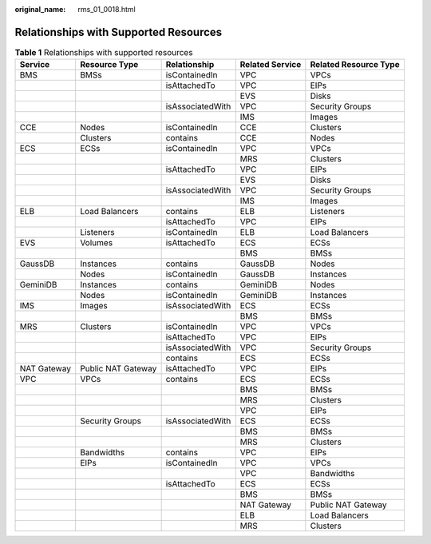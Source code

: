 :original_name: rms_01_0018.html

.. _rms_01_0018:

Relationships with Supported Resources
======================================

.. table:: **Table 1** Relationships with supported resources

   +-------------+--------------------+------------------+-----------------+-----------------------+
   | Service     | Resource Type      | Relationship     | Related Service | Related Resource Type |
   +=============+====================+==================+=================+=======================+
   | BMS         | BMSs               | isContainedIn    | VPC             | VPCs                  |
   +-------------+--------------------+------------------+-----------------+-----------------------+
   |             |                    | isAttachedTo     | VPC             | EIPs                  |
   +-------------+--------------------+------------------+-----------------+-----------------------+
   |             |                    |                  | EVS             | Disks                 |
   +-------------+--------------------+------------------+-----------------+-----------------------+
   |             |                    | isAssociatedWith | VPC             | Security Groups       |
   +-------------+--------------------+------------------+-----------------+-----------------------+
   |             |                    |                  | IMS             | Images                |
   +-------------+--------------------+------------------+-----------------+-----------------------+
   | CCE         | Nodes              | isContainedIn    | CCE             | Clusters              |
   +-------------+--------------------+------------------+-----------------+-----------------------+
   |             | Clusters           | contains         | CCE             | Nodes                 |
   +-------------+--------------------+------------------+-----------------+-----------------------+
   | ECS         | ECSs               | isContainedIn    | VPC             | VPCs                  |
   +-------------+--------------------+------------------+-----------------+-----------------------+
   |             |                    |                  | MRS             | Clusters              |
   +-------------+--------------------+------------------+-----------------+-----------------------+
   |             |                    | isAttachedTo     | VPC             | EIPs                  |
   +-------------+--------------------+------------------+-----------------+-----------------------+
   |             |                    |                  | EVS             | Disks                 |
   +-------------+--------------------+------------------+-----------------+-----------------------+
   |             |                    | isAssociatedWith | VPC             | Security Groups       |
   +-------------+--------------------+------------------+-----------------+-----------------------+
   |             |                    |                  | IMS             | Images                |
   +-------------+--------------------+------------------+-----------------+-----------------------+
   | ELB         | Load Balancers     | contains         | ELB             | Listeners             |
   +-------------+--------------------+------------------+-----------------+-----------------------+
   |             |                    | isAttachedTo     | VPC             | EIPs                  |
   +-------------+--------------------+------------------+-----------------+-----------------------+
   |             | Listeners          | isContainedIn    | ELB             | Load Balancers        |
   +-------------+--------------------+------------------+-----------------+-----------------------+
   | EVS         | Volumes            | isAttachedTo     | ECS             | ECSs                  |
   +-------------+--------------------+------------------+-----------------+-----------------------+
   |             |                    |                  | BMS             | BMSs                  |
   +-------------+--------------------+------------------+-----------------+-----------------------+
   | GaussDB     | Instances          | contains         | GaussDB         | Nodes                 |
   +-------------+--------------------+------------------+-----------------+-----------------------+
   |             | Nodes              | isContainedIn    | GaussDB         | Instances             |
   +-------------+--------------------+------------------+-----------------+-----------------------+
   | GeminiDB    | Instances          | contains         | GeminiDB        | Nodes                 |
   +-------------+--------------------+------------------+-----------------+-----------------------+
   |             | Nodes              | isContainedIn    | GeminiDB        | Instances             |
   +-------------+--------------------+------------------+-----------------+-----------------------+
   | IMS         | Images             | isAssociatedWith | ECS             | ECSs                  |
   +-------------+--------------------+------------------+-----------------+-----------------------+
   |             |                    |                  | BMS             | BMSs                  |
   +-------------+--------------------+------------------+-----------------+-----------------------+
   | MRS         | Clusters           | isContainedIn    | VPC             | VPCs                  |
   +-------------+--------------------+------------------+-----------------+-----------------------+
   |             |                    | isAttachedTo     | VPC             | EIPs                  |
   +-------------+--------------------+------------------+-----------------+-----------------------+
   |             |                    | isAssociatedWith | VPC             | Security Groups       |
   +-------------+--------------------+------------------+-----------------+-----------------------+
   |             |                    | contains         | ECS             | ECSs                  |
   +-------------+--------------------+------------------+-----------------+-----------------------+
   | NAT Gateway | Public NAT Gateway | isAttachedTo     | VPC             | EIPs                  |
   +-------------+--------------------+------------------+-----------------+-----------------------+
   | VPC         | VPCs               | contains         | ECS             | ECSs                  |
   +-------------+--------------------+------------------+-----------------+-----------------------+
   |             |                    |                  | BMS             | BMSs                  |
   +-------------+--------------------+------------------+-----------------+-----------------------+
   |             |                    |                  | MRS             | Clusters              |
   +-------------+--------------------+------------------+-----------------+-----------------------+
   |             |                    |                  | VPC             | EIPs                  |
   +-------------+--------------------+------------------+-----------------+-----------------------+
   |             | Security Groups    | isAssociatedWith | ECS             | ECSs                  |
   +-------------+--------------------+------------------+-----------------+-----------------------+
   |             |                    |                  | BMS             | BMSs                  |
   +-------------+--------------------+------------------+-----------------+-----------------------+
   |             |                    |                  | MRS             | Clusters              |
   +-------------+--------------------+------------------+-----------------+-----------------------+
   |             | Bandwidths         | contains         | VPC             | EIPs                  |
   +-------------+--------------------+------------------+-----------------+-----------------------+
   |             | EIPs               | isContainedIn    | VPC             | VPCs                  |
   +-------------+--------------------+------------------+-----------------+-----------------------+
   |             |                    |                  | VPC             | Bandwidths            |
   +-------------+--------------------+------------------+-----------------+-----------------------+
   |             |                    | isAttachedTo     | ECS             | ECSs                  |
   +-------------+--------------------+------------------+-----------------+-----------------------+
   |             |                    |                  | BMS             | BMSs                  |
   +-------------+--------------------+------------------+-----------------+-----------------------+
   |             |                    |                  | NAT Gateway     | Public NAT Gateway    |
   +-------------+--------------------+------------------+-----------------+-----------------------+
   |             |                    |                  | ELB             | Load Balancers        |
   +-------------+--------------------+------------------+-----------------+-----------------------+
   |             |                    |                  | MRS             | Clusters              |
   +-------------+--------------------+------------------+-----------------+-----------------------+
